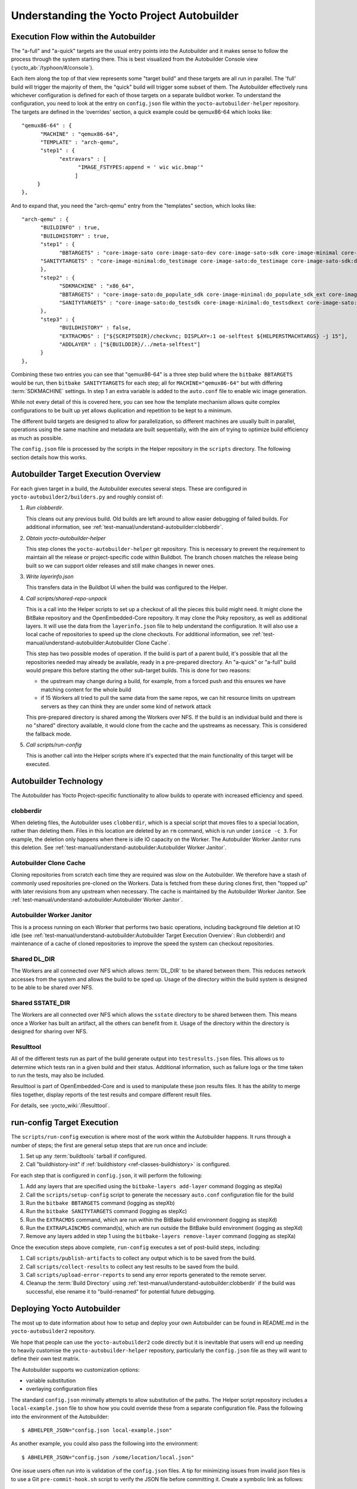 .. SPDX-License-Identifier: CC-BY-SA-2.0-UK

*******************************************
Understanding the Yocto Project Autobuilder
*******************************************

Execution Flow within the Autobuilder
=====================================

The "a-full" and "a-quick" targets are the usual entry points into the
Autobuilder and it makes sense to follow the process through the system
starting there. This is best visualized from the Autobuilder Console
view (:yocto_ab:`/typhoon/#/console`).

Each item along the top of that view represents some "target build" and
these targets are all run in parallel. The 'full' build will trigger the
majority of them, the "quick" build will trigger some subset of them.
The Autobuilder effectively runs whichever configuration is defined for
each of those targets on a separate buildbot worker. To understand the
configuration, you need to look at the entry on ``config.json`` file
within the ``yocto-autobuilder-helper`` repository. The targets are
defined in the ‘overrides' section, a quick example could be qemux86-64
which looks like::

   "qemux86-64" : {
         "MACHINE" : "qemux86-64",
         "TEMPLATE" : "arch-qemu",
         "step1" : {
               "extravars" : [
                     "IMAGE_FSTYPES:append = ' wic wic.bmap'"
                    ]
        }
   },

And to expand that, you need the "arch-qemu" entry from
the "templates" section, which looks like::

   "arch-qemu" : {
         "BUILDINFO" : true,
         "BUILDHISTORY" : true,
         "step1" : {
               "BBTARGETS" : "core-image-sato core-image-sato-dev core-image-sato-sdk core-image-minimal core-image-minimal-dev core-image-sato:do_populate_sdk",
         "SANITYTARGETS" : "core-image-minimal:do_testimage core-image-sato:do_testimage core-image-sato-sdk:do_testimage core-image-sato:do_testsdk"
         },
         "step2" : {
               "SDKMACHINE" : "x86_64",
               "BBTARGETS" : "core-image-sato:do_populate_sdk core-image-minimal:do_populate_sdk_ext core-image-sato:do_populate_sdk_ext",
               "SANITYTARGETS" : "core-image-sato:do_testsdk core-image-minimal:do_testsdkext core-image-sato:do_testsdkext"
         },
         "step3" : {
               "BUILDHISTORY" : false,
               "EXTRACMDS" : ["${SCRIPTSDIR}/checkvnc; DISPLAY=:1 oe-selftest ${HELPERSTMACHTARGS} -j 15"],
               "ADDLAYER" : ["${BUILDDIR}/../meta-selftest"]
         }
   },

Combining these two entries you can see that "qemux86-64" is a three step build where the
``bitbake BBTARGETS`` would be run, then ``bitbake SANITYTARGETS`` for each step; all for
``MACHINE="qemux86-64"`` but with differing :term:`SDKMACHINE` settings. In step
1 an extra variable is added to the ``auto.conf`` file to enable wic
image generation.

While not every detail of this is covered here, you can see how the
template mechanism allows quite complex configurations to be built up
yet allows duplication and repetition to be kept to a minimum.

The different build targets are designed to allow for parallelization,
so different machines are usually built in parallel, operations using
the same machine and metadata are built sequentially, with the aim of
trying to optimize build efficiency as much as possible.

The ``config.json`` file is processed by the scripts in the Helper
repository in the ``scripts`` directory. The following section details
how this works.

Autobuilder Target Execution Overview
=====================================

For each given target in a build, the Autobuilder executes several
steps. These are configured in ``yocto-autobuilder2/builders.py`` and
roughly consist of:

#. *Run clobberdir*.

   This cleans out any previous build. Old builds are left around to
   allow easier debugging of failed builds. For additional information,
   see :ref:`test-manual/understand-autobuilder:clobberdir`.

#. *Obtain yocto-autobuilder-helper*

   This step clones the ``yocto-autobuilder-helper`` git repository.
   This is necessary to prevent the requirement to maintain all the
   release or project-specific code within Buildbot. The branch chosen
   matches the release being built so we can support older releases and
   still make changes in newer ones.

#. *Write layerinfo.json*

   This transfers data in the Buildbot UI when the build was configured
   to the Helper.

#. *Call scripts/shared-repo-unpack*

   This is a call into the Helper scripts to set up a checkout of all
   the pieces this build might need. It might clone the BitBake
   repository and the OpenEmbedded-Core repository. It may clone the
   Poky repository, as well as additional layers. It will use the data
   from the ``layerinfo.json`` file to help understand the
   configuration. It will also use a local cache of repositories to
   speed up the clone checkouts. For additional information, see
   :ref:`test-manual/understand-autobuilder:Autobuilder Clone Cache`.

   This step has two possible modes of operation. If the build is part
   of a parent build, it's possible that all the repositories needed may
   already be available, ready in a pre-prepared directory. An "a-quick"
   or "a-full" build would prepare this before starting the other
   sub-target builds. This is done for two reasons:

   -  the upstream may change during a build, for example, from a forced
      push and this ensures we have matching content for the whole build

   -  if 15 Workers all tried to pull the same data from the same repos,
      we can hit resource limits on upstream servers as they can think
      they are under some kind of network attack

   This pre-prepared directory is shared among the Workers over NFS. If
   the build is an individual build and there is no "shared" directory
   available, it would clone from the cache and the upstreams as
   necessary. This is considered the fallback mode.

#. *Call scripts/run-config*

   This is another call into the Helper scripts where it's expected that
   the main functionality of this target will be executed.

Autobuilder Technology
======================

The Autobuilder has Yocto Project-specific functionality to allow builds
to operate with increased efficiency and speed.

clobberdir
----------

When deleting files, the Autobuilder uses ``clobberdir``, which is a
special script that moves files to a special location, rather than
deleting them. Files in this location are deleted by an ``rm`` command,
which is run under ``ionice -c 3``. For example, the deletion only
happens when there is idle IO capacity on the Worker. The Autobuilder
Worker Janitor runs this deletion. See :ref:`test-manual/understand-autobuilder:Autobuilder Worker Janitor`.

Autobuilder Clone Cache
-----------------------

Cloning repositories from scratch each time they are required was slow
on the Autobuilder. We therefore have a stash of commonly used
repositories pre-cloned on the Workers. Data is fetched from these
during clones first, then "topped up" with later revisions from any
upstream when necessary. The cache is maintained by the Autobuilder
Worker Janitor. See :ref:`test-manual/understand-autobuilder:Autobuilder Worker Janitor`.

Autobuilder Worker Janitor
--------------------------

This is a process running on each Worker that performs two basic
operations, including background file deletion at IO idle (see :ref:`test-manual/understand-autobuilder:Autobuilder Target Execution Overview`: Run clobberdir) and
maintenance of a cache of cloned repositories to improve the speed
the system can checkout repositories.

Shared DL_DIR
-------------

The Workers are all connected over NFS which allows :term:`DL_DIR` to be shared
between them. This reduces network accesses from the system and allows
the build to be sped up. Usage of the directory within the build system
is designed to be able to be shared over NFS.

Shared SSTATE_DIR
-----------------

The Workers are all connected over NFS which allows the ``sstate``
directory to be shared between them. This means once a Worker has built
an artifact, all the others can benefit from it. Usage of the directory
within the directory is designed for sharing over NFS.

Resulttool
----------

All of the different tests run as part of the build generate output into
``testresults.json`` files. This allows us to determine which tests ran
in a given build and their status. Additional information, such as
failure logs or the time taken to run the tests, may also be included.

Resulttool is part of OpenEmbedded-Core and is used to manipulate these
json results files. It has the ability to merge files together, display
reports of the test results and compare different result files.

For details, see :yocto_wiki:`/Resulttool`.

run-config Target Execution
===========================

The ``scripts/run-config`` execution is where most of the work within
the Autobuilder happens. It runs through a number of steps; the first
are general setup steps that are run once and include:

#. Set up any :term:`buildtools` tarball if configured.

#. Call "buildhistory-init" if :ref:`buildhistory <ref-classes-buildhistory>` is configured.

For each step that is configured in ``config.json``, it will perform the
following:

#. Add any layers that are specified using the
   ``bitbake-layers add-layer`` command (logging as stepXa)

#. Call the ``scripts/setup-config`` script to generate the necessary
   ``auto.conf`` configuration file for the build

#. Run the ``bitbake BBTARGETS`` command (logging as stepXb)

#. Run the ``bitbake SANITYTARGETS`` command (logging as stepXc)

#. Run the ``EXTRACMDS`` command, which are run within the BitBake build
   environment (logging as stepXd)

#. Run the ``EXTRAPLAINCMDS`` command(s), which are run outside the
   BitBake build environment (logging as stepXd)

#. Remove any layers added in step
   1 using the ``bitbake-layers remove-layer`` command (logging as stepXa)

Once the execution steps above complete, ``run-config`` executes a set
of post-build steps, including:

#. Call ``scripts/publish-artifacts`` to collect any output which is to
   be saved from the build.

#. Call ``scripts/collect-results`` to collect any test results to be
   saved from the build.

#. Call ``scripts/upload-error-reports`` to send any error reports
   generated to the remote server.

#. Cleanup the :term:`Build Directory` using
   :ref:`test-manual/understand-autobuilder:clobberdir` if the build was successful,
   else rename it to "build-renamed" for potential future debugging.

Deploying Yocto Autobuilder
===========================

The most up to date information about how to setup and deploy your own
Autobuilder can be found in README.md in the ``yocto-autobuilder2``
repository.

We hope that people can use the ``yocto-autobuilder2`` code directly but
it is inevitable that users will end up needing to heavily customise the
``yocto-autobuilder-helper`` repository, particularly the
``config.json`` file as they will want to define their own test matrix.

The Autobuilder supports wo customization options:

-  variable substitution

-  overlaying configuration files

The standard ``config.json`` minimally attempts to allow substitution of
the paths. The Helper script repository includes a
``local-example.json`` file to show how you could override these from a
separate configuration file. Pass the following into the environment of
the Autobuilder::

   $ ABHELPER_JSON="config.json local-example.json"

As another example, you could also pass the following into the
environment::

   $ ABHELPER_JSON="config.json /some/location/local.json"

One issue users often run into is validation of the ``config.json`` files. A
tip for minimizing issues from invalid json files is to use a Git
``pre-commit-hook.sh`` script to verify the JSON file before committing
it. Create a symbolic link as follows::

   $ ln -s ../../scripts/pre-commit-hook.sh .git/hooks/pre-commit
